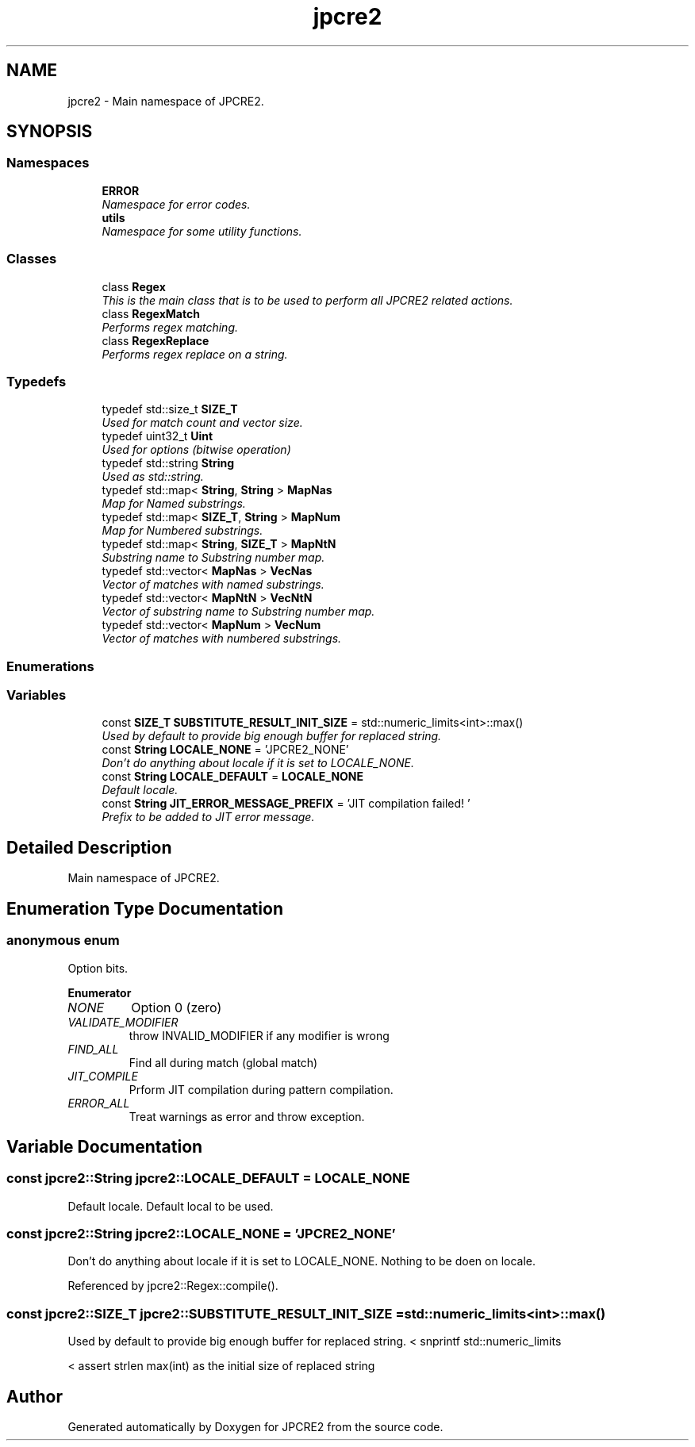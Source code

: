 .TH "jpcre2" 3 "Mon Sep 5 2016" "Version 10.25.01" "JPCRE2" \" -*- nroff -*-
.ad l
.nh
.SH NAME
jpcre2 \- Main namespace of JPCRE2\&.  

.SH SYNOPSIS
.br
.PP
.SS "Namespaces"

.in +1c
.ti -1c
.RI " \fBERROR\fP"
.br
.RI "\fINamespace for error codes\&. \fP"
.ti -1c
.RI " \fButils\fP"
.br
.RI "\fINamespace for some utility functions\&. \fP"
.in -1c
.SS "Classes"

.in +1c
.ti -1c
.RI "class \fBRegex\fP"
.br
.RI "\fIThis is the main class that is to be used to perform all JPCRE2 related actions\&. \fP"
.ti -1c
.RI "class \fBRegexMatch\fP"
.br
.RI "\fIPerforms regex matching\&. \fP"
.ti -1c
.RI "class \fBRegexReplace\fP"
.br
.RI "\fIPerforms regex replace on a string\&. \fP"
.in -1c
.SS "Typedefs"

.in +1c
.ti -1c
.RI "typedef std::size_t \fBSIZE_T\fP"
.br
.RI "\fIUsed for match count and vector size\&. \fP"
.ti -1c
.RI "typedef uint32_t \fBUint\fP"
.br
.RI "\fIUsed for options (bitwise operation) \fP"
.ti -1c
.RI "typedef std::string \fBString\fP"
.br
.RI "\fIUsed as std::string\&. \fP"
.ti -1c
.RI "typedef std::map< \fBString\fP, \fBString\fP > \fBMapNas\fP"
.br
.RI "\fIMap for Named substrings\&. \fP"
.ti -1c
.RI "typedef std::map< \fBSIZE_T\fP, \fBString\fP > \fBMapNum\fP"
.br
.RI "\fIMap for Numbered substrings\&. \fP"
.ti -1c
.RI "typedef std::map< \fBString\fP, \fBSIZE_T\fP > \fBMapNtN\fP"
.br
.RI "\fISubstring name to Substring number map\&. \fP"
.ti -1c
.RI "typedef std::vector< \fBMapNas\fP > \fBVecNas\fP"
.br
.RI "\fIVector of matches with named substrings\&. \fP"
.ti -1c
.RI "typedef std::vector< \fBMapNtN\fP > \fBVecNtN\fP"
.br
.RI "\fIVector of substring name to Substring number map\&. \fP"
.ti -1c
.RI "typedef std::vector< \fBMapNum\fP > \fBVecNum\fP"
.br
.RI "\fIVector of matches with numbered substrings\&. \fP"
.in -1c
.SS "Enumerations"
.SS "Variables"

.in +1c
.ti -1c
.RI "const \fBSIZE_T\fP \fBSUBSTITUTE_RESULT_INIT_SIZE\fP = std::numeric_limits<int>::max()"
.br
.RI "\fIUsed by default to provide big enough buffer for replaced string\&. \fP"
.ti -1c
.RI "const \fBString\fP \fBLOCALE_NONE\fP = 'JPCRE2_NONE'"
.br
.RI "\fIDon't do anything about locale if it is set to LOCALE_NONE\&. \fP"
.ti -1c
.RI "const \fBString\fP \fBLOCALE_DEFAULT\fP = \fBLOCALE_NONE\fP"
.br
.RI "\fIDefault locale\&. \fP"
.ti -1c
.RI "const \fBString\fP \fBJIT_ERROR_MESSAGE_PREFIX\fP = 'JIT compilation failed! '"
.br
.RI "\fIPrefix to be added to JIT error message\&. \fP"
.in -1c
.SH "Detailed Description"
.PP 
Main namespace of JPCRE2\&. 
.SH "Enumeration Type Documentation"
.PP 
.SS "anonymous enum"

.PP
Option bits\&. 
.PP
\fBEnumerator\fP
.in +1c
.TP
\fB\fINONE \fP\fP
Option 0 (zero) 
.TP
\fB\fIVALIDATE_MODIFIER \fP\fP
throw INVALID_MODIFIER if any modifier is wrong 
.TP
\fB\fIFIND_ALL \fP\fP
Find all during match (global match) 
.TP
\fB\fIJIT_COMPILE \fP\fP
Prform JIT compilation during pattern compilation\&. 
.TP
\fB\fIERROR_ALL \fP\fP
Treat warnings as error and throw exception\&. 
.SH "Variable Documentation"
.PP 
.SS "const \fBjpcre2::String\fP jpcre2::LOCALE_DEFAULT = \fBLOCALE_NONE\fP"

.PP
Default locale\&. Default local to be used\&. 
.SS "const \fBjpcre2::String\fP jpcre2::LOCALE_NONE = 'JPCRE2_NONE'"

.PP
Don't do anything about locale if it is set to LOCALE_NONE\&. Nothing to be doen on locale\&. 
.PP
Referenced by jpcre2::Regex::compile()\&.
.SS "const \fBjpcre2::SIZE_T\fP jpcre2::SUBSTITUTE_RESULT_INIT_SIZE = std::numeric_limits<int>::max()"

.PP
Used by default to provide big enough buffer for replaced string\&. < snprintf std::numeric_limits
.PP
< assert strlen max(int) as the initial size of replaced string 
.SH "Author"
.PP 
Generated automatically by Doxygen for JPCRE2 from the source code\&.
